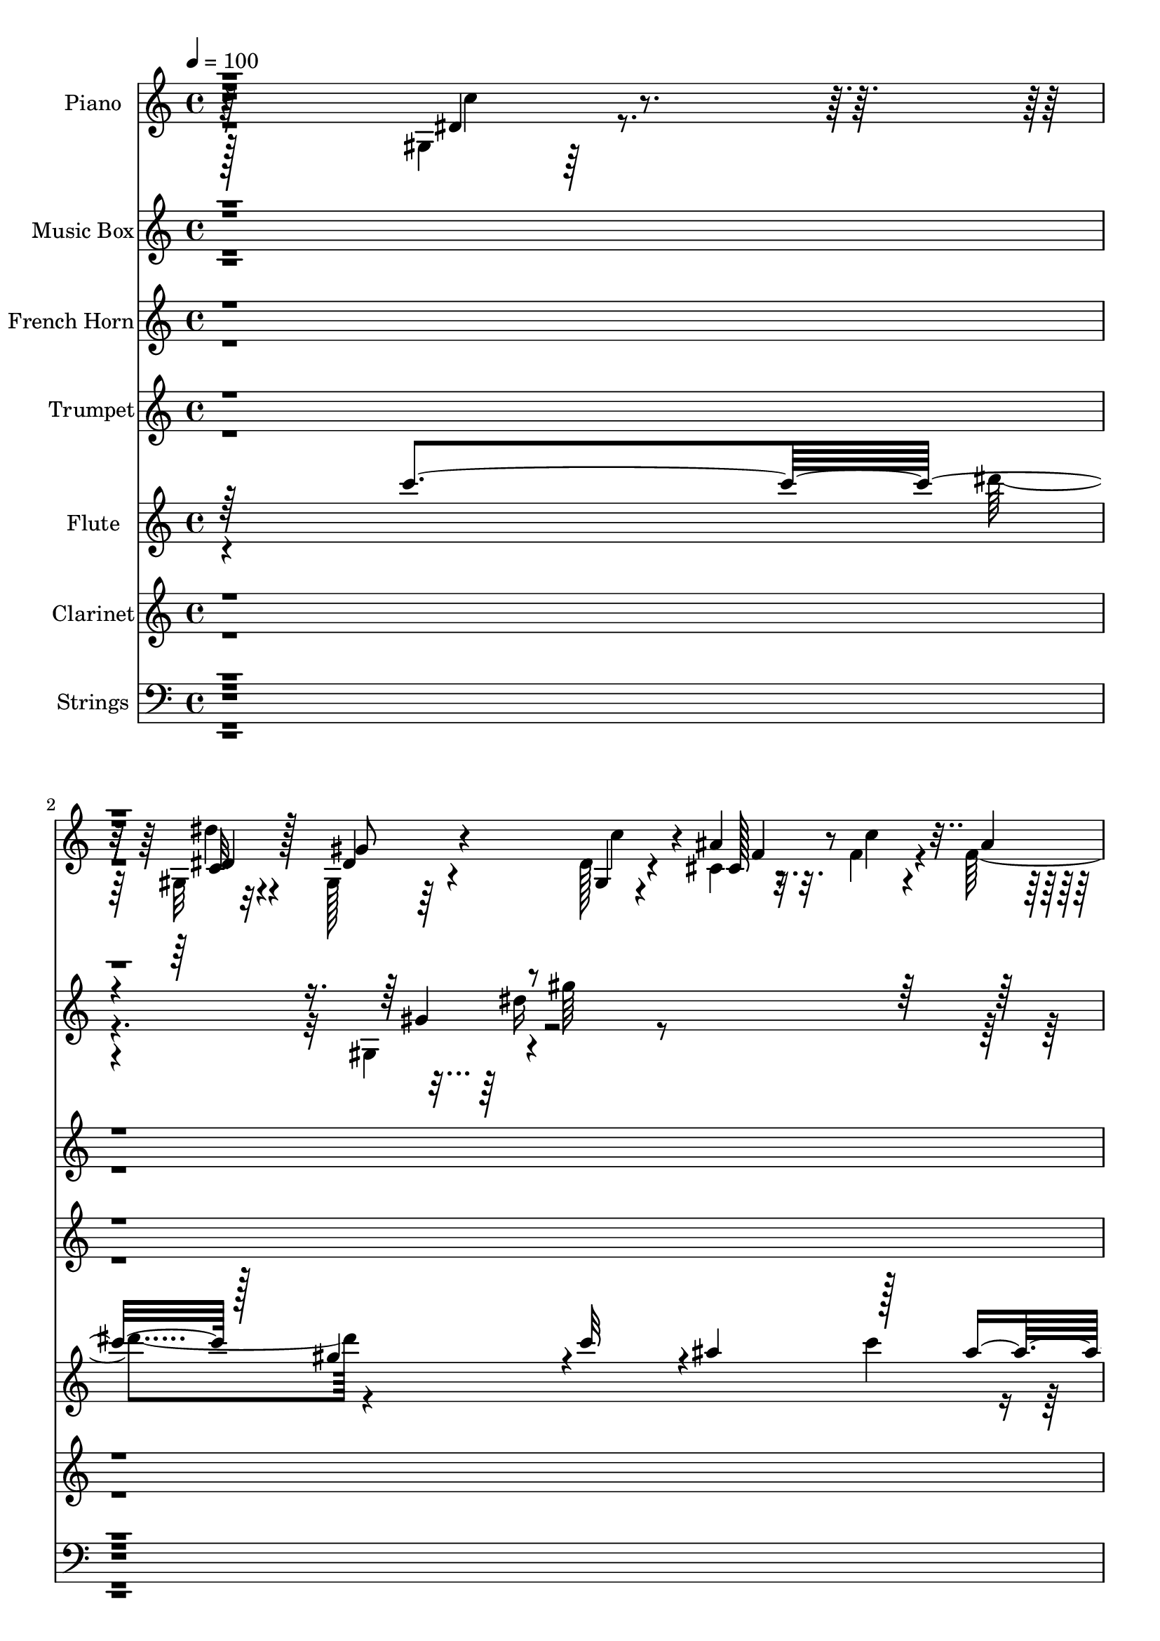 % Lily was here -- automatically converted by c:/Program Files (x86)/LilyPond/usr/bin/midi2ly.py from output/midi/dh249or.mid
\version "2.14.0"

\layout {
  \context {
    \Voice
    \remove "Note_heads_engraver"
    \consists "Completion_heads_engraver"
    \remove "Rest_engraver"
    \consists "Completion_rest_engraver"
  }
}

trackAchannelA = {


  \key c \major
    
  \time 4/4 
  

  \key c \major
  
  \tempo 4 = 100 
  
  % [MARKER] AC004 Or  
  
}

trackA = <<
  \context Voice = voiceA \trackAchannelA
>>


trackBchannelA = {
  
  \set Staff.instrumentName = "Piano"
  
}

trackBchannelB = \relative c {
  \voiceTwo
  r128*97 gis'4*16/96 r128*29 gis32 r32*7 gis128*11 r64*11 dis'128*9 
  r4*74/96 cis4*16/96 r32. f4*16/96 r4*14/96 f128*5 r128*5 gis4*16/96 
  r4*19/96 g4*14/96 r4*16/96 f32 r4*26/96 dis4*41/96 r4*59/96 gis4*31/96 
  r128*23 gis,,4*19/96 r4*82/96 gis'4*26/96 r4*73/96 cis'64*7 r4*59/96 cis,,32. 
  r4*89/96 dis'4*29/96 r4*11/96 ais4*16/96 r4*19/96 c4*10/96 r4*34/96 dis4*25/96 
  r4*55/96 cis4*17/96 r16. dis4*155/96 r4*101/96 dis4*23/96 r4*80/96 gis,4*17/96 
  r4*86/96 gis4*31/96 r4*70/96 dis'128*11 r4*68/96 cis32. r4*19/96 c'4*14/96 
  r4*17/96 f,128*5 r128*5 gis r4*19/96 g4*13/96 r32. f4*14/96 r128*7 dis4*35/96 
  r4*68/96 gis4*29/96 r4*73/96 gis,,4*17/96 r32*7 dis'''128*9 r128*25 gis,,128*5 
  r128*29 c4*26/96 r8. ais,4*11/96 r4*23/96 ais''4*13/96 r32. gis4*13/96 
  r4*23/96 ais4*44/96 r128*9 c4*14/96 r4*23/96 dis,4*109/96 r128*31 gis,4*26/96 
  r4*76/96 dis''4*28/96 r4*70/96 gis,,128*9 r4*74/96 dis'64*5 r4*70/96 cis128*5 
  r32. c'4*14/96 r4*16/96 ais4*10/96 r128*7 gis4*13/96 r4*19/96 dis4*13/96 
  r4*19/96 f64. r4*22/96 dis128*15 r4*56/96 c4*23/96 r4*77/96 gis128*9 
  r4*73/96 dis''64*5 r4*67/96 gis,,64*7 r4*58/96 cis,32. r4*86/96 dis'4*26/96 
  r4*7/96 ais4*20/96 r64. c32 r4*28/96 gis'16. r4*32/96 cis,4*13/96 
  r4*25/96 gis4*116/96 r4*79/96 ais'128*21 r4*2/96 dis,128*7 r128*5 dis128*13 
  r4*29/96 dis4*17/96 r4*16/96 dis128*13 r4*28/96 g4*32/96 r4*1/96 dis4*35/96 
  r4*68/96 ais4*19/96 r4*14/96 gis4*17/96 r4*16/96 ais'4*20/96 
  r32 dis,,4*26/96 r4*46/96 ais'4*13/96 r4*20/96 dis,32. r4*35/96 dis'4*14/96 
  r128*11 dis4*37/96 r64*11 dis4*31/96 r8. gis,4*29/96 r4*70/96 c64*13 
  r4*25/96 gis4*20/96 r4*82/96 ais,32. r128*5 ais''4*13/96 r4*17/96 gis4*16/96 
  r4*19/96 ais,,4*26/96 r4*44/96 ais4*14/96 r128*7 dis'64*21 r4*80/96 dis4*28/96 
  r8. gis,4*22/96 r4*80/96 gis4*35/96 r4*65/96 dis'64*5 r4*70/96 cis4*28/96 
  r4*7/96 c'4*16/96 r128*5 ais4*10/96 r128*7 gis4*14/96 r32. dis32 
  r32. cis128*5 r4*22/96 dis4*49/96 r64*9 c128*9 r4*74/96 dis4*28/96 
  | % 21
  r8. fis128*11 r4*67/96 cis'4*47/96 r4*53/96 cis,,4*23/96 r128*27 dis4*19/96 
  r4*16/96 g'4*14/96 r4*16/96 dis,64. r64*5 gis'4*40/96 r128*11 dis,4*16/96 
  r128*9 dis'4*127/96 r64*15 gis,4*26/96 r4*77/96 gis4*19/96 r4*80/96 gis'4*38/96 
  r4*64/96 gis,4*28/96 r8. cis128*7 r4*16/96 c'128*5 r4*17/96 f, 
  r4*16/96 gis r4*17/96 g4*14/96 r32. f32 r4*23/96 gis,32. r128*29 gis'4*35/96 
  r64*11 dis4*34/96 r4*68/96 dis'16 r64*13 gis,,4*25/96 r4*77/96 c4*34/96 
  r4*65/96 gis32 r128*7 ais'32 r4*20/96 gis128*5 r128*7 ais4*40/96 
  r64*5 c32 r4*23/96 dis,,4*124/96 r4*80/96 gis4*25/96 r128*25 gis4*20/96 
  r4*80/96 dis'4*53/96 r4*46/96 dis4*37/96 r128*21 cis4*17/96 r4*19/96 c'4*14/96 
  r128*5 f,4*14/96 r4*17/96 gis4*14/96 r4*20/96 dis4*11/96 r4*20/96 f4*11/96 
  r4*23/96 dis128*15 r4*55/96 gis128*13 r128*21 gis,,4*22/96 r4*79/96 fis''4*35/96 
  r64*11 cis'4*41/96 r32*5 cis,,4*22/96 r32*7 gis''4*19/96 r4*13/96 g128*5 
  r4*16/96 c,4*13/96 r4*26/96 <gis' c >4*40/96 r64*5 dis,4*13/96 
  r4*25/96 gis128*43 r8. dis'4*37/96 r4*32/96 dis4*11/96 r4*19/96 dis,128*7 
  r4*79/96 dis4*35/96 r4*37/96 ais'4*20/96 r128*5 g4*31/96 r4*73/96 dis'4*17/96 
  r4*16/96 gis, r4*17/96 g4*16/96 r4*17/96 dis4*19/96 r4*52/96 cis''128*5 
  r4*19/96 dis,,4*22/96 r4*79/96 dis'4*34/96 r128*23 dis4*26/96 
  r64*13 dis'4*25/96 r128*25 gis,,128*9 r128*25 gis4*19/96 r4*82/96 gis4*17/96 
  r4*17/96 ais'128*5 r4*17/96 gis r32. ais4*44/96 r16 ais,,4*14/96 
  r4*22/96 dis4*124/96 r4*79/96 gis16 r4*77/96 gis4*20/96 r128*27 gis'64*7 
  r128*19 gis,4*34/96 r64*11 cis128*5 r4*20/96 c'4*14/96 r4*17/96 ais4*11/96 
  r4*20/96 gis128*5 r4*19/96 <dis g >32 r32. cis128*5 r4*20/96 dis128*15 
  r4*56/96 gis,4*17/96 r4*85/96 dis'4*22/96 r4*79/96 fis4*40/96 
  r4*64/96 cis'4*56/96 r4*47/96 cis,,4*23/96 r4*83/96 gis''4*23/96 
  r4*13/96 g4*14/96 r4*17/96 c,4*11/96 r64*5 gis'4*43/96 r4*35/96 cis,4*17/96 
  r4*25/96 gis4*139/96 r4*80/96 dis'128*9 r128*25 gis,4*13/96 r4*85/96 gis'128*13 
  r128*21 gis,4*32/96 r4*70/96 cis32. r4*17/96 c'4*16/96 r128*5 f, 
  r4*16/96 gis4*17/96 r4*17/96 dis32 r4*20/96 <f cis >32 r128*7 dis4*40/96 
  r4*64/96 c4*31/96 r4*70/96 dis4*25/96 r128*25 dis'4*26/96 r4*76/96 gis,16. 
  r64*11 gis,4*22/96 r4*77/96 gis4*14/96 r32. ais'4*13/96 r4*19/96 gis128*5 
  r128*7 ais128*13 r4*26/96 ais,,128*5 r128*7 dis'16 r64*7 dis64*9 
  r8 cis'4*14/96 r4*19/96 gis,4*25/96 r4*76/96 gis4*28/96 r128*23 gis'4*38/96 
  r4*61/96 gis,4*28/96 r4*73/96 cis,4*17/96 r32. c'128*5 r4*16/96 f,128*5 
  r4*16/96 gis4*17/96 r4*16/96 dis32 r4*17/96 cis4*14/96 r4*22/96 dis4*40/96 
  r128*19 gis,32 r128*29 gis,,4*13/96 r128*29 c'4*29/96 r8. cis,4*14/96 
  r128*29 cis''4*29/96 r8. gis'4*16/96 r32. ais,4*17/96 r128*5 <c dis, >4*11/96 
  r128*9 c'16. r4*34/96 dis,,32 r4*28/96 dis'4*119/96 r64*13 dis4*19/96 
  r32 ais4*8/96 r128*7 ais4*11/96 r16 dis,128*7 r4*43/96 c'4*14/96 
  r4*17/96 g4*23/96 r128*15 g'4*23/96 r64. ais,4*14/96 r4*25/96 dis,,4*5/96 
  r4*55/96 dis''4*17/96 r32 dis,4*11/96 r4*22/96 ais''4*16/96 r4*19/96 dis,,128*7 
  r8 cis''4*14/96 r32. dis,,128*9 r4*74/96 dis4*40/96 r4*22/96 dis'4*17/96 
  r16 gis,,4*20/96 r4*82/96 gis'128*13 r4*65/96 gis4*31/96 r8. gis4*19/96 
  r128*27 ais,4*23/96 r4*13/96 ais''4*16/96 r4*14/96 gis4*19/96 
  r4*16/96 ais,,4*25/96 r4*44/96 c''32 r4*19/96 ais32 r4*22/96 dis,4*10/96 
  r4*26/96 f64 r4*25/96 g64. r4*23/96 gis4*7/96 r4*25/96 <ais ais' >64. 
  r16 gis,,4*14/96 r4*86/96 c'4*22/96 r4*76/96 gis128*5 r4*86/96 gis'128*5 
  r4*88/96 ais'4*20/96 r128*5 c4*13/96 r4*17/96 cis,4*19/96 r4*14/96 gis'128*5 
  r32. g4*17/96 r4*14/96 cis,4*16/96 r4*19/96 gis,32. r4*85/96 gis'32. 
  r4*79/96 gis,,4*14/96 r64*15 fis'4*29/96 r4*73/96 cis,4*14/96 
  r4*91/96 cis''4*28/96 r4*79/96 dis,4*17/96 r128*7 ais'4*14/96 
  r128*7 dis,4*10/96 r128*13 dis'4*34/96 r128*19 cis4*17/96 r4*50/96 dis64*9 
  r4*70/96 dis'4*37/96 r4*52/96 gis,,,4*14/96 r4*2/96 dis'128*7 
  r4*5/96 dis''4*10/96 
}

trackBchannelBvoiceB = \relative c {
  r4*293/96 dis'4*23/96 r4*80/96 c32 r4*83/96 dis4*46/96 r4*53/96 gis,4*17/96 
  r4*83/96 ais'4*17/96 r32. c4*14/96 r4*17/96 ais4*10/96 r4*22/96 cis,,4*10/96 
  r64*15 gis'128*5 r4*85/96 c128*7 r4*79/96 dis4*23/96 r64*13 dis'4*28/96 
  r4*70/96 gis,,128*15 r128*19 cis4*23/96 r32*7 gis'64*5 r4*10/96 
  | % 5
  g4*19/96 r128*5 gis32. r4*26/96 <c gis >128*15 r16. dis,,4*13/96 
  r128*13 gis'4*161/96 r4 gis,4*16/96 r128*29 dis''16 r4*79/96 dis,4*31/96 
  r4*70/96 gis,4*28/96 r4*73/96 ais'4*16/96 r128*7 f4*13/96 r4*19/96 ais4*8/96 
  r4*22/96 f4*14/96 r4*19/96 dis4*13/96 r32. cis32 r16 gis,4*14/96 
  r4*88/96 <gis gis' >128*5 r4*86/96 gis'4*23/96 r64*13 dis'4*31/96 
  r4*71/96 gis4*50/96 r4*52/96 c128*11 r4*65/96 gis,32 r4*26/96 d'4*7/96 
  r128*7 d4*11/96 r4*25/96 ais,16. r4*37/96 ais4*13/96 r4*22/96 dis64*17 
  r4*100/96 dis'128*9 r4*74/96 dis4*34/96 r4*65/96 dis4*28/96 r4*74/96 c'4*83/96 
  r128*5 ais4*16/96 r4*19/96 f32 r4*16/96 f128*5 r4*17/96 f4*14/96 
  r32. g4*10/96 r128*7 cis,32 r4*23/96 c4*68/96 r64*5 gis128*5 
  r4*85/96 dis'128*7 r4*79/96 fis16 r4*73/96 cis'128*15 r64*9 cis,4*23/96 
  r4*82/96 dis,4*20/96 r4*14/96 g'128*5 r4*14/96 dis,4*8/96 r64*5 c''4*41/96 
  r128*9 ais4*16/96 r4*23/96 dis,128*35 r64*15 dis,4*38/96 r128*21 dis16. 
  r4*64/96 ais''4*61/96 r4*142/96 dis,,4*41/96 r4*26/96 g4*14/96 
  r32. gis4*25/96 r4*46/96 dis'4*14/96 r4*20/96 dis4*26/96 r4*74/96 g,4*22/96 
  r128*27 gis,32. r4*85/96 c4*23/96 r4*76/96 gis'4*22/96 r128*27 c4*25/96 
  r4*77/96 gis4*20/96 r64*13 ais'4*44/96 r128*9 c4*11/96 r4*23/96 dis,,128*41 
  r4*83/96 gis4*31/96 r128*23 dis''4*25/96 r4*77/96 dis,4*38/96 
  r4*62/96 gis,4*23/96 r4*77/96 ais'4*17/96 r32. f4*16/96 r128*5 f4*13/96 
  r4*19/96 f4*11/96 r4*20/96 g4*10/96 r128*7 f32 r16 gis,,4*16/96 
  r4*86/96 gis''16. r64*11 gis,,4*20/96 r4*80/96 dis'''4*28/96 
  r8. gis,,64*7 r4*58/96 cis4*28/96 r4*77/96 <dis c gis' >4*20/96 
  r4*13/96 ais4*17/96 r4*13/96 c32 r128*9 c'64*7 r4*32/96 cis,4*16/96 
  r4*26/96 gis32*11 r4*85/96 dis'4*29/96 r128*25 dis'4*25/96 r4*74/96 dis,4*29/96 
  r4*73/96 dis128*13 r4*61/96 cis,4*19/96 r128*7 f'4*11/96 r4*19/96 ais4*8/96 
  r4*26/96 f4*16/96 r128*5 dis4*11/96 r128*7 cis4*14/96 r4*20/96 dis4*44/96 
  r4*62/96 gis,4*16/96 r4*85/96 gis4*32/96 r128*23 dis'4*26/96 
  r4*76/96 gis16. r4*67/96 gis,4*19/96 r4*80/96 ais,4*11/96 r4*56/96 d'64. 
  r4*26/96 ais,4*19/96 r4*49/96 ais4*14/96 r4*22/96 dis'128*41 
  r128*27 dis128*9 r8. dis'4*23/96 r64*13 gis,4*55/96 r4*44/96 gis,4*31/96 
  r128*23 ais'4*17/96 r128*7 f32 r128*5 ais4*10/96 r128*7 f4*14/96 
  r4*22/96 g64 r4*22/96 cis,32 r16 gis128*5 r32*7 gis4*17/96 r32*7 gis64*5 
  r8. dis''64*5 r4*71/96 gis,,4*40/96 r4*61/96 cis4*28/96 r64*13 dis,4*16/96 
  r4*17/96 ais'4*16/96 r4*14/96 dis,64. r64*5 dis'4*23/96 r4*46/96 cis4*14/96 
  r4*25/96 dis4*115/96 r4*86/96 ais'4*62/96 r4*37/96 dis,4*31/96 
  r4*70/96 g,64*7 r4*31/96 g'64*5 r4*2/96 dis4*34/96 r4*71/96 ais4*16/96 
  r4*17/96 c'4*14/96 r4*19/96 ais4*20/96 r4*13/96 gis,4*25/96 r128*15 dis'4*16/96 
  r4*19/96 gis,4*29/96 r8. ais'4*53/96 r4*50/96 gis,4*26/96 r4*77/96 gis4*31/96 
  r128*23 gis'4*40/96 r128*21 c,128*9 r4*74/96 ais,4*16/96 r4*53/96 d'64. 
  r4*23/96 ais,16 r4*44/96 <c'' gis, >4*14/96 r128*7 ais32*11 r4*71/96 dis,4*25/96 
  r4*77/96 dis'128*7 r128*27 c,4*25/96 r4*73/96 dis4*38/96 r4*62/96 cis,128*5 
  r128*7 f'32 r4*17/96 f128*5 r32. cis,4*16/96 r4*47/96 f'32 r4*23/96 gis,4*16/96 
  r4*86/96 c16 r4*77/96 gis,32. r4*83/96 dis'''4*32/96 r8. f,4*65/96 
  r4*37/96 cis64*5 r4*77/96 dis,4*13/96 r4*23/96 ais'128*5 r4*16/96 dis,4*7/96 
  r128*11 c''128*15 r4*34/96 dis,,4*14/96 r4*28/96 dis'4*133/96 
  r4*86/96 c'64*5 r4*71/96 dis4*25/96 r4*74/96 c,16 r64*13 dis16. 
  r64*11 <cis, ais'' >4*17/96 r128*7 f'4*11/96 r32. ais4*8/96 r4*23/96 f4*17/96 
  r4*16/96 g32 r64*9 <gis, gis, >4*17/96 r4*85/96 gis'128*13 r128*21 gis,4*26/96 
  r4*74/96 dis'64*5 r8. gis,4*20/96 r128*27 c4*23/96 r4*77/96 ais,4*13/96 
  r4*23/96 d'4*5/96 r4*26/96 d4*8/96 r4*25/96 f,4*23/96 r64*7 c''4*14/96 
  r128*7 dis,,4*107/96 r4*61/96 dis'4*16/96 r32. dis4*31/96 r4*70/96 dis4*23/96 
  r4*74/96 c4*22/96 r64*13 c128*5 r4*85/96 ais'4*16/96 r4*23/96 f64. 
  r32. ais4*10/96 r128*7 cis,4*14/96 r4*19/96 g'4*11/96 r32. gis,4*7/96 
  r64*5 c4*50/96 r4*46/96 c4*19/96 r4*79/96 gis,128*5 r4*86/96 c,128*7 
  r4*79/96 cis'''4*47/96 r64*9 ais4*37/96 r4*65/96 dis,,4*11/96 
  r4*23/96 g'4*14/96 r4*19/96 gis4*14/96 r4*22/96 gis4*37/96 r128*11 cis,128*5 
  r4*25/96 gis16*5 r64*13 dis,4*8/96 r4*88/96 dis''4*19/96 r128*25 dis,4*32/96 
  r4*67/96 dis4*23/96 r4*77/96 cis''4*13/96 r4*17/96 dis,4*11/96 
  r4*22/96 g,4*16/96 r4*19/96 gis4*28/96 r4*40/96 ais32 r128*7 dis4*31/96 
  r128*23 dis4*20/96 r4*83/96 dis4*19/96 r4*83/96 <dis dis' >4*23/96 
  r128*27 gis4*71/96 r4*32/96 c4*38/96 r128*21 gis,4*37/96 r4*1/96 d'4*8/96 
  r128*7 d4*11/96 r4*22/96 f,4*26/96 r4*43/96 d'4*8/96 r4*23/96 dis4*10/96 
  r4*25/96 dis'4*8/96 r4*26/96 f4*8/96 r4*23/96 g4*10/96 r4*23/96 gis64 
  r4*59/96 gis,,4*14/96 r4*85/96 dis''128*9 r8. c,4*19/96 r4*83/96 dis4*19/96 
  r4*83/96 cis,4*13/96 r128*7 cis''4*14/96 r4*20/96 ais'4*5/96 
  r16 cis,32. r4*17/96 cis32 r32. f4*16/96 r4*19/96 gis,,,32. r4*85/96 c'4*11/96 
  r4*85/96 gis4*17/96 r128*29 dis''4*31/96 r4*71/96 cis,,4*25/96 
  r4*80/96 ais''4*37/96 r4*71/96 gis128*7 r4*16/96 g4*17/96 r32. c,4*13/96 
  r16. c'4*46/96 r128*15 ais4*20/96 r4*47/96 gis4*67/96 r4*172/96 gis128*9 
}

trackBchannelBvoiceC = \relative c {
  r64*49 c''4*23/96 r4*79/96 dis4*19/96 r4*76/96 gis,8 r4*52/96 c4*77/96 
  r4*23/96 cis,128*5 r4*82/96 f'4*17/96 r32*7 c4*38/96 r128*21 gis4*13/96 
  r4*85/96 gis16 r4*77/96 fis'4*40/96 r4*59/96 cis,128*15 r128*19 ais''64*7 
  r4*65/96 dis,,128*5 r32*5 dis64 r128*13 dis4*16/96 r128*21 ais''4*23/96 
  r4*29/96 gis,4*158/96 r128*33 c'16 r4*79/96 dis,64*5 r8. gis16. 
  r4*65/96 c4*79/96 r4*22/96 cis,4*17/96 r32*7 gis'4*8/96 r64*15 gis128*5 
  r128*29 c4*22/96 r4*80/96 dis16 r4*77/96 gis,4*20/96 r4*82/96 c16. 
  r4*67/96 gis32. r128*27 c'32 r4*88/96 d,4*41/96 r4*32/96 d4*5/96 
  r4*29/96 ais'4*119/96 r4*83/96 c4*40/96 r4*62/96 c,128*9 r4*71/96 gis'4*32/96 
  r4*71/96 gis,4*22/96 r4*76/96 cis,4*13/96 r4*86/96 <cis gis' >4*8/96 
  r4*86/96 gis32 r4*85/96 gis''128*11 r4*68/96 gis,,4*16/96 r4*83/96 gis'4*32/96 
  r64*11 cis,64*7 r128*19 ais''4*41/96 r128*21 gis4*25/96 r4*40/96 gis4*13/96 
  r16 dis4*17/96 r4*52/96 
  | % 14
  dis,4*10/96 r128*9 gis'128*41 r4*73/96 g4*59/96 r4*41/96 c4*46/96 
  r4*55/96 dis,,128*11 r4*170/96 dis'4*16/96 r4*17/96 c'32. r8 dis,4*26/96 
  r4*44/96 cis'128*5 r4*19/96 c4*50/96 r4*50/96 dis,,4*23/96 r4*80/96 gis128*9 
  r4*76/96 dis'4*25/96 r4*74/96 gis4*59/96 r128*15 c4*35/96 r4*67/96 c4*13/96 
  r4*85/96 f,,4*26/96 r4*44/96 gis32 r4*22/96 ais'4*136/96 r4*70/96 c4*35/96 
  r4*65/96 dis,4*26/96 r4*76/96 gis4*44/96 r4*56/96 c4*89/96 r4*13/96 f,128*5 
  r4*85/96 cis,64. r4*85/96 gis'4*17/96 r4*86/96 gis4*25/96 r4*76/96 gis4*29/96 
  r4*71/96 gis4*38/96 r4*62/96 f'128*15 r4*56/96 ais4*41/96 r4*127/96 gis128*5 
  r16 dis4*22/96 r128*17 ais'128*7 r4*22/96 gis4*133/96 r4*85/96 c64*5 
  r8. dis,4*28/96 r8. c16 r64*13 c4*25/96 r128*25 ais'4*17/96 r128*29 cis,,4*14/96 
  r4*83/96 gis4*16/96 r4*89/96 dis''4*25/96 r4*77/96 gis,,128*9 
  r4*74/96 gis'128*9 r128*25 c4*46/96 r4*56/96 c'4*40/96 r32*5 c4*14/96 
  r128*29 d,16. r128*11 gis,4*13/96 r4*22/96 ais'4*136/96 r128*23 c4*34/96 
  r4*64/96 dis,128*9 r128*25 gis,128*15 r64*9 c'128*27 r4*19/96 cis,4*14/96 
  r4*85/96 cis4*13/96 r4*83/96 c'8 r128*17 c4*28/96 r4*74/96 dis4*23/96 
  r64*13 gis,128*11 r4*68/96 f'32*5 r4*41/96 ais16. r4*70/96 dis,4*20/96 
  r128*15 gis4*14/96 r4*25/96 dis,128*5 r64*9 ais''4*19/96 r32. gis32*11 
  r4*70/96 dis,4*31/96 r4*68/96 gis16 r64*13 dis'128*15 r4*59/96 dis,4*31/96 
  r4*73/96 cis''4*17/96 r4*17/96 dis,4*10/96 r16 dis4*13/96 r4*19/96 dis4*31/96 
  r4*40/96 ais4*13/96 r4*20/96 c'4*49/96 r4*53/96 g,4*23/96 r4*80/96 gis,4*16/96 
  r128*29 dis''128*9 r4*73/96 c128*11 r4*70/96 c'4*37/96 r4*64/96 c4*16/96 
  r4*85/96 f,,4*26/96 r4*43/96 d'64. r4*25/96 dis64*19 r4*88/96 c'4*41/96 
  r4*61/96 dis,16 r64*13 dis4*28/96 r4*71/96 c'4*86/96 r4*13/96 ais4*16/96 
  r4*83/96 f4*13/96 r4*86/96 gis,,4*14/96 r4*86/96 gis''4*32/96 
  r128*23 gis,128*9 r128*25 gis4*35/96 r128*23 cis,4*44/96 r4*58/96 f'4*35/96 
  r4*71/96 <c dis >32. r4*49/96 gis'4*16/96 r4*25/96 dis4*28/96 
  r4*50/96 ais'4*25/96 r4*17/96 gis4*136/96 r32*7 gis,4*16/96 r32*7 dis'4*31/96 
  r128*23 gis,,4*19/96 r4*82/96 c'' r16 f,32 r4*86/96 cis,4*13/96 
  r4*83/96 c'4*47/96 r4*55/96 gis32. r4*83/96 c'4*40/96 r4*61/96 c,,4*25/96 
  r4*76/96 c'4*28/96 r4*74/96 f,128*7 r64*13 c''4*14/96 r4*86/96 d,16. 
  r4*29/96 gis,128*5 r4*22/96 ais'4*55/96 r4*46/96 dis64*7 r4*58/96 c4*40/96 
  r4*61/96 c,4*14/96 r4*83/96 dis4*25/96 r4*74/96 dis4*31/96 r4*71/96 cis,,64 
  r64*15 f''128*5 r4*46/96 f32 r4*25/96 gis,,128*41 r4*73/96 c'16 
  r128*25 dis128*13 r4*62/96 cis,16 r4*77/96 cis4*22/96 r4*79/96 dis'4*14/96 
  r4*92/96 dis4*19/96 r4*50/96 ais'4*17/96 r4*22/96 c,4*110/96 
  r128*29 ais'128*7 r128*25 gis,4*20/96 r4*74/96 ais'64*7 r128*19 dis,16 
  r4*77/96 ais128*7 r4*8/96 c'128*5 r4*20/96 dis,64. r16 dis64*5 
  r4*38/96 dis4*13/96 r4*20/96 gis,4*34/96 r64*11 g64*5 r4*73/96 gis4*31/96 
  r8. c,128*9 r4*77/96 c'8. r4*31/96 c4*26/96 r4*76/96 c'4*16/96 
  r4*83/96 ais4*43/96 r4*58/96 dis,,4*16/96 r4*85/96 g4*10/96 r4*86/96 c'4*11/96 
  r4*88/96 dis'4*22/96 r4*77/96 gis,4*38/96 r128*21 c,4*29/96 r4*73/96 cis128*5 
  r4*86/96 cis,64. r128*29 dis'4*25/96 r64*13 gis,,4*13/96 r4*85/96 c4*19/96 
  r4*83/96 dis16. r64*11 cis4*40/96 r64*11 f128*11 r128*25 c128*5 
  r4*58/96 dis32. r4*29/96 gis4*49/96 r4*43/96 dis,4*14/96 r4*52/96 gis4*142/96 
  r4*106/96 c4*11/96 gis''4*14/96 
}

trackBchannelBvoiceD = \relative c {
  r32*33 dis'4*23/96 r128*91 f4*16/96 r4*82/96 gis,4*7/96 r4*94/96 gis,4*10/96 
  r4*89/96 gis4*14/96 r4*85/96 c''16. r4*65/96 c,,4*14/96 r32*7 f'4*46/96 
  r128*19 f64*5 r4*77/96 c32. r4*182/96 g'128*5 r4*37/96 c,4*157/96 
  r4*203/96 c4*14/96 r4*88/96 c128*9 r4*175/96 f128*5 r32*7 cis,4*10/96 
  r4*88/96 c'4*38/96 r4*167/96 c'4*40/96 r4*62/96 c,,128*5 r128*29 f64. 
  r128*31 f4*14/96 r4*85/96 d'4*10/96 r4*92/96 f,4*28/96 r64*7 gis64. 
  r128*9 g4*112/96 r4*289/96 c4*23/96 r4*178/96 f4*14/96 r4*179/96 
  | % 12
  gis,32 r4*85/96 gis,32 r4*89/96 c''4*34/96 r4*65/96 c,,4*19/96 
  r4*79/96 f'64*7 r128*19 f64*5 r4*74/96 c128*7 r4*83/96 dis,4*11/96 
  r128*19 g'4*14/96 r4*22/96 c,4*116/96 r4*80/96 g4*43/96 r128*19 gis4*38/96 
  r128*21 g4*32/96 r4*170/96 cis'4*17/96 r4*82/96 c4*50/96 r128*7 dis,,4*8/96 
  r4*26/96 gis4*19/96 r4*80/96 ais'8 r4*56/96 c4*46/96 r4*56/96 dis4*26/96 
  r4*76/96 f,,128*7 r128*27 f32. r32*7 d'32 r4*85/96 d4*40/96 r4*32/96 d4*7/96 
  r128*9 g,4*133/96 r4*173/96 c128*7 r32*15 c32. r4*83/96 cis,4*32/96 
  r128*23 gis'4*8/96 r4*85/96 c4*58/96 r4*46/96 gis,32. r4*83/96 c''4*40/96 
  r4*61/96 c,,4*19/96 r4*80/96 cis4*41/96 r32*5 f'4*31/96 r128*59 dis,128*5 
  r4*58/96 g'4*16/96 r128*9 c,4*133/96 r4*187/96 c32. r128*27 gis4*29/96 
  r8. c'64*13 r4*23/96 f,128*5 r4*89/96 gis,64. r4*89/96 c4*46/96 
  r4*58/96 c4*20/96 r128*27 c'8 r64*9 c,,128*7 r4*82/96 f128*7 
  r4*80/96 gis'4*32/96 r4*68/96 d32 r4*89/96 f,128*7 r4*49/96 d'4*7/96 
  r128*9 g,4*137/96 r4*167/96 c4*20/96 r4*83/96 c4*41/96 r32*13 f4*14/96 
  r4*85/96 gis,4*11/96 r4*85/96 gis,128*5 r32*7 gis4*17/96 r4*85/96 c''4*37/96 
  r4*64/96 c,,4*19/96 r4*82/96 cis4*37/96 r4*64/96 f'4*32/96 r4*74/96 c32. 
  r4*155/96 g'4*16/96 r128*7 c,128*43 r8. g16. r128*21 c'4*29/96 
  r4*73/96 ais64*9 r4*155/96 dis,,4*14/96 r4*86/96 c''128*13 r4*32/96 dis,,64 
  r128*9 dis'4*53/96 r8 dis,4*31/96 r8. gis'128*9 r4*77/96 c,,128*9 
  r4*73/96 f'4*35/96 r4*169/96 d4*14/96 r4*86/96 d4*37/96 r4*67/96 g,4*131/96 
  r4*173/96 c4*17/96 r4*85/96 gis4*19/96 r4*179/96 f'4*14/96 r128*29 gis,4*8/96 
  r4*88/96 c128*15 r4*56/96 gis,4*14/96 r4*86/96 c''128*15 r4*58/96 c,,4*20/96 
  r4*83/96 gis'4*47/96 r4*55/96 ais'4*46/96 r128*57 dis,,4*20/96 
  r128*19 g'4*19/96 r4*22/96 c,4*136/96 r4*83/96 gis'4*28/96 r4*74/96 gis4*25/96 
  r4*73/96 dis4*26/96 r4*77/96 c4*22/96 r128*61 gis4*7/96 r128*63 gis,4*16/96 
  r4*85/96 gis32. r4*82/96 gis'64*5 r4*74/96 f4*17/96 r4*82/96 c''64*5 
  r4*70/96 d,32 r4*88/96 ais,4*19/96 r4*46/96 d'4*10/96 r4*26/96 g,4*118/96 
  r4*184/96 dis''4*22/96 r4*77/96 gis,,,4*17/96 r128*27 c''4*38/96 
  r128*21 f,128*5 r128*27 cis,32. r4*176/96 gis''64*5 r4*71/96 c64*5 
  r128*23 dis64*5 r4*70/96 cis,4*43/96 r4*59/96 f4*25/96 r4*76/96 c4*11/96 
  r4*97/96 dis,4*13/96 r4*55/96 g'4*13/96 r16 gis4*112/96 r4*86/96 dis,32 
  r32*7 c''4*25/96 r128*23 dis,4*43/96 r4*157/96 dis,4*17/96 r4*13/96 gis128*5 
  r4*52/96 c'16 r4*44/96 dis,,64 r4*26/96 c''4*56/96 r4*44/96 ais8 
  r4*55/96 c128*13 r4*170/96 f,,4*34/96 r4*170/96 d'4*14/96 r4*85/96 d128*13 
  r4*64/96 g,4*17/96 r128*27 dis4*17/96 r4*79/96 c'''4*16/96 r4*85/96 gis,,4*19/96 
  r4*79/96 c'4*44/96 r128*19 c,4*25/96 r4*77/96 cis4*13/96 r4*88/96 gis4*13/96 
  r4*83/96 c'4*22/96 r4*80/96 gis'4*17/96 r128*27 c,128*9 r4*76/96 c,4*14/96 
  r4*88/96 cis'64*7 r4*64/96 f,,16 r4*83/96 dis'4*17/96 r128*19 gis32. 
  r64*5 dis,4*28/96 r4*62/96 g'4*19/96 r8 c,128*43 r4*118/96 c'4*13/96 
}

trackBchannelBvoiceE = \relative c {
  \voiceFour
  r128*3069 gis128*5 r4*395/96 f''4*8/96 r4*2113/96 g4*56/96 r4*43/96 gis4*40/96 
  r4*679/96 c4*38/96 r4*67/96 gis4*8/96 r128*31 f,4*23/96 r4*1286/96 dis'4*13/96 
  r4*949/96 c4*17/96 r4*689/96 dis4*4/96 r4*1198/96 gis4*34/96 
  r128*119 dis4*17/96 r4*83/96 gis16. r128*21 fis16. r4*64/96 gis128*17 
  r4*563/96 g4*19/96 r4*1880/96 c'128*9 r64*13 f,4*7/96 r128*31 f,,4*14/96 
  r128*61 c''128*5 r4*83/96 dis,4*11/96 r4*91/96 gis,4*19/96 r4*85/96 f'4*41/96 
}

trackBchannelBvoiceF = \relative c {
  \voiceThree
  r128*5811 dis'64 r128*31 gis128*11 r4*67/96 f8 r4*2965/96 gis4*32/96 
  r128*23 fis4*34/96 
}

trackBchannelBvoiceG = \relative c {
  \voiceOne
  r4*20747/96 gis''4*34/96 
}

trackB = <<
  \context Voice = voiceA \trackBchannelA
  \context Voice = voiceB \trackBchannelB
  \context Voice = voiceC \trackBchannelBvoiceB
  \context Voice = voiceD \trackBchannelBvoiceC
  \context Voice = voiceE \trackBchannelBvoiceD
  \context Voice = voiceF \trackBchannelBvoiceE
  \context Voice = voiceG \trackBchannelBvoiceF
  \context Voice = voiceH \trackBchannelBvoiceG
>>


trackCchannelA = {
  
  \set Staff.instrumentName = "Music Box"
  
}

trackCchannelB = \relative c {
  \voiceTwo
  r32*41 gis'4*68/96 r4*28/96 gis''64*7 r4*253/96 gis,,32*5 r64 dis''4*20/96 
  r4*13/96 gis4*40/96 r4*266/96 cis,,4*154/96 r4*307/96 gis4*193/96 
  r32*397 dis'4*31/96 r4*10/96 dis'4*37/96 r128*9 cis4*19/96 r128*5 c4*68/96 
  r4*736/96 c'4*49/96 r4*53/96 dis4*43/96 r4*58/96 cis64*7 r4*58/96 ais64*69 
}

trackCchannelBvoiceB = \relative c {
  \voiceThree
  r4*521/96 gis''4*40/96 r4*353/96 gis4*43/96 r4*361/96 gis4*97/96 
  r4*383/96 gis4. r4*6115/96 gis'128*5 r128*7 g32. r4*14/96 gis4*16/96 
  r4*22/96 c128*11 r4*82/96 gis4*34/96 
}

trackCchannelBvoiceC = \relative c {
  \voiceFour
  r4*551/96 dis''16 r4*779/96 cis4*28/96 r64 gis'8 r16*17 dis64*17 
}

trackCchannelBvoiceD = \relative c {
  \voiceOne
  r4*1900/96 gis'''64*7 
}

trackC = <<
  \context Voice = voiceA \trackCchannelA
  \context Voice = voiceB \trackCchannelB
  \context Voice = voiceC \trackCchannelBvoiceB
  \context Voice = voiceD \trackCchannelBvoiceC
  \context Voice = voiceE \trackCchannelBvoiceD
>>


trackDchannelA = {
  
  \set Staff.instrumentName = "French Horn"
  
}

trackDchannelB = \relative c {
  \voiceOne
  r4*11738/96 g''4*98/96 r4*2/96 gis128*33 r64*11 ais4*43/96 r64*15 ais4*46/96 
  r4*28/96 g4*44/96 r4*58/96 ais4*47/96 r4*86/96 g128*27 r16 gis4*512/96 
  r4*1/96 f4*70/96 r4*1/96 gis4*38/96 r128*1687 g128*9 r64. dis128*7 
  r4*11/96 g4*19/96 r4*17/96 gis128*7 r4*11/96 dis4*23/96 r4*11/96 gis4*22/96 
  r64. g4*25/96 r4*7/96 dis16 r4*7/96 g128*7 r4*11/96 ais8. r4*31/96 ais4*26/96 
  r4*8/96 gis128*7 r64. g4*22/96 r32 gis4*55/96 r4*10/96 ais4*17/96 
  r4*16/96 gis128*29 r4*10/96 g4*88/96 r4*17/96 gis128*187 r4*17/96 gis64*5 
  r4*8/96 g4*158/96 
}

trackDchannelBvoiceB = \relative c {
  \voiceTwo
  r4*11935/96 g''4*68/96 r128*13 g4*59/96 r4*74/96 gis16. r4*35/96 gis128*21 
  r4*41/96 gis4 r128*241 g128*45 
}

trackD = <<
  \context Voice = voiceA \trackDchannelA
  \context Voice = voiceB \trackDchannelB
  \context Voice = voiceC \trackDchannelBvoiceB
>>


trackEchannelA = {
  
  \set Staff.instrumentName = "Trumpet"
  
}

trackEchannelB = \relative c {
  \voiceOne
  r4*15019/96 c''128*31 r128*5 dis4*82/96 r128*7 gis,4*86/96 r4*17/96 c4*80/96 
  r128*7 ais32. r4*14/96 c32. r4*13/96 ais4*17/96 r4*14/96 gis32. 
  r4*16/96 g128*7 r4*13/96 f4*22/96 r4*13/96 dis4*91/96 r4*11/96 gis4*77/96 
  r16 c64*15 r32 dis128*29 r32 gis,4*86/96 r4*16/96 c4*73/96 r4*26/96 c4*29/96 
  r4*4/96 ais128*7 r32 gis128*7 r4*14/96 ais4*56/96 r4*13/96 c4*20/96 
  r4*14/96 ais128*57 r128*11 c4*86/96 r128*5 dis4*76/96 r16 gis,4*80/96 
  r4*16/96 c64*13 r4*19/96 ais4*16/96 r4*14/96 c4*17/96 r4*14/96 ais32. 
  r128*5 gis32. r4*16/96 g32. r4*11/96 f4*20/96 r4*17/96 dis32*7 
  r4*13/96 gis4*76/96 r4*22/96 c4*86/96 r4*17/96 dis4*88/96 r4*14/96 cis4*82/96 
  r4*17/96 ais4*59/96 r4*13/96 c16 r32 gis4*43/96 r4*26/96 gis4*20/96 
  r4*14/96 c128*17 r4*13/96 ais4*20/96 r4*14/96 gis128*49 
}

trackEchannelBvoiceB = \relative c {
  \voiceTwo
  r4*17821/96 ais''4*20/96 r4*37/96 g4*25/96 
}

trackE = <<
  \context Voice = voiceA \trackEchannelA
  \context Voice = voiceB \trackEchannelB
  \context Voice = voiceC \trackEchannelBvoiceB
>>


trackFchannelA = {
  
  \set Staff.instrumentName = "Flute"
  
}

trackFchannelB = \relative c {
  \voiceOne
  r64*47 c'''4*121/96 r128*29 gis4*98/96 r4*1/96 c32*7 r4*14/96 ais4*40/96 
  r128*9 ais4*40/96 r4*28/96 g4*29/96 f128*11 r128*33 gis8 r4*58/96 c64*17 
  r4 cis4*97/96 ais4*65/96 r128*7 gis4*5/96 r4*8/96 ais32 r4*41/96 
  | % 5
  g r4*35/96 c4*89/96 ais8 gis4*199/96 r4*9655/96 gis,4*43/96 
  r4*29/96 dis'4*35/96 r128*11 ais'128*31 r4*4/96 c4*100/96 r128*23 g64*5 
  dis4*62/96 r4*44/96 cis'4*26/96 r4*8/96 c4*31/96 r4*2/96 ais4*25/96 
  r4*8/96 c64*11 r128 cis4*26/96 r4*10/96 c4*70/96 cis128*11 r4*2/96 ais128*17 
  r4*43/96 c128*11 r4*1/96 cis4*14/96 r4*17/96 dis32 r4*26/96 dis4*37/96 
  r128*23 gis,4*28/96 r4*4/96 ais4*22/96 r4*11/96 c4*13/96 r4*26/96 c4*67/96 
  r4*37/96 c4*38/96 r4*25/96 gis4*37/96 r4*29/96 c64*5 r4*34/96 ais4*64/96 
  r64 c64*5 r4*5/96 ais64*5 r4*5/96 dis4*38/96 r128*9 c4*145/96 
  r64*11 dis,128*9 r4*5/96 c4*17/96 r4*13/96 dis4*16/96 r4*20/96 gis128*7 
  r4*79/96 f16 r4*4/96 cis4*25/96 r4*10/96 f4*17/96 r128*5 gis4*20/96 
  r4*82/96 dis4*29/96 r64 c16 r64 dis4*20/96 r128*5 gis r64*15 dis4*22/96 
  r4*7/96 c4*23/96 r4*8/96 dis128*5 r4*19/96 gis128*5 r4*19/96 dis32 
  r4*23/96 gis4*17/96 r32 f4*26/96 r64 cis128*7 r4*14/96 f4*17/96 
  r4*22/96 gis128*5 r4*19/96 f4*13/96 r128*7 gis4*22/96 r4*11/96 dis4*17/96 
  r128*5 gis4*17/96 r32. c4*16/96 r4*29/96 dis4*74/96 r4*7/96 cis4*38/96 
  r4*4/96 c4*122/96 
}

trackFchannelBvoiceB = \relative c {
  \voiceTwo
  r4*383/96 dis'''4*109/96 r4*233/96 c4*35/96 r4*28/96 gis4*35/96 
  r32*5 dis4*103/96 r4*203/96 dis'4*97/96 r128*69 gis,4*43/96 
  | % 5
  r16. gis4*38/96 r8*209 c,4*46/96 r4*19/96 gis'4*31/96 r4*196/96 ais4*74/96 
  r4*988/96 ais128*11 r4*32/96 ais4*29/96 r4*34/96 gis4*41/96 r4*167/96 cis128*7 
  r32. dis,4*32/96 r4*2/96 c4*26/96 r128 dis128*5 r4*20/96 gis128*7 
}

trackF = <<
  \context Voice = voiceA \trackFchannelA
  \context Voice = voiceB \trackFchannelB
  \context Voice = voiceC \trackFchannelBvoiceB
>>


trackGchannelA = {
  
  \set Staff.instrumentName = "Clarinet"
  
}

trackGchannelB = \relative c {
  \voiceOne
  r4*1084/96 dis'4*109/96 r128*31 f4*95/96 r128*35 c128*13 ais4*38/96 
  r128*15 dis4*92/96 r4*47/96 c4*185/96 r4*6559/96 c'4*101/96 r4*103/96 gis4*107/96 
  r4 ais128*15 r128*7 ais128*15 r4*26/96 g4*28/96 f4*32/96 r128 dis4*103/96 
  r128*33 c'4*101/96 dis32*9 r4*100/96 c32*7 r4*16/96 c8 r4*23/96 gis4*50/96 
  r4*52/96 c4*40/96 r4*199/96 c4 dis r128 gis,128*35 r4*91/96 ais4*37/96 
  r4*32/96 ais128*15 r4*22/96 g4*29/96 r4*2/96 f128*11 r4*1/96 dis4*104/96 
  r128*31 c'4*97/96 r128 dis4*94/96 r128 cis4*98/96 r4*7/96 ais4*76/96 
  r128*9 gis4*40/96 r128*9 gis4*40/96 r64*11 ais4*43/96 gis64*23 
  r4*1699/96 c4*98/96 dis r128 gis,4*104/96 c4*85/96 r32 ais4*44/96 
  r4*22/96 ais4*44/96 r16 g4*29/96 r4*1/96 f4*34/96 dis4*106/96 
  r4*98/96 c'128*33 r4 cis4*103/96 r128 ais4*83/96 r128*7 gis4*38/96 
  r4*29/96 gis4*46/96 r128*23 ais4*47/96 
}

trackGchannelBvoiceB = \relative c {
  \voiceTwo
  r32*99 fis'4*95/96 r4 cis4*89/96 r4*92/96 c4*50/96 r4*85/96 cis64*9 
  r4*6842/96 dis'4*104/96 r4*100/96 c4*94/96 r4*46/96 c4*37/96 
  r4*29/96 gis64*7 r4*152/96 gis64*15 r4*221/96 gis32*9 r32*11 ais16. 
  r16. ais4*62/96 r16. ais4*146/96 r128*117 c4*80/96 r4*55/96 c4*40/96 
  r128*9 gis4*41/96 r128*53 gis4*82/96 r128*151 g4*34/96 r16. c128*25 
  r4*2308/96 c4*38/96 r4*28/96 gis64*7 r4*155/96 gis4*91/96 r32*9 dis'4*98/96 
  r4*244/96 g,128*13 r4*35/96 c4*80/96 r4*41/96 gis128*53 
}

trackG = <<
  \context Voice = voiceA \trackGchannelA
  \context Voice = voiceB \trackGchannelB
  \context Voice = voiceC \trackGchannelBvoiceB
>>


trackHchannelA = {
  
  \set Staff.instrumentName = "Strings"
  
}

trackHchannelB = {
  
  \set Staff.instrumentName = "Strings"
  
}

trackHchannelC = {
  
  \set Staff.instrumentName = "Strings"
  
}

trackHchannelD = \relative c {
  r4*1075/96 gis128*35 r4*103/96 cis4*214/96 r4*257/96 gis4*196/96 
  r64*11 gis'4*277/96 r4*7/96 gis,64*19 r2 gis4*143/96 r4*62/96 gis32*9 
  r4*91/96 f'4*211/96 r4*196/96 dis4*154/96 r4*52/96 gis4*404/96 
  r4*196/96 gis,128*51 r4*37/96 gis4*103/96 r128*33 cis128*67 r4*203/96 gis128*45 
  r4*77/96 dis'128*253 r4*40/96 gis,128*37 r4 f'4*208/96 r64*33 dis32*13 
  r4*46/96 gis128*137 r64*31 gis,128*53 r4*43/96 gis4*107/96 r4*100/96 cis4*203/96 
  r64*37 gis4*128/96 r4*74/96 gis4*193/96 r4*20/96 gis4*206/96 
  r64*33 gis4*152/96 r4*52/96 gis4*107/96 r4*104/96 f'4*196/96 
  ais,32*17 r4*208/96 gis128*65 r4*103/96 gis4*113/96 r4*182/96 gis4*154/96 
  r128*15 gis4*103/96 r4*101/96 cis4*200/96 dis4*217/96 gis,128*47 
  r32*5 dis'4*382/96 r4*22/96 dis128*125 r4*37/96 gis,4*104/96 
  c4*101/96 f32*17 r4*164/96 ais,64*7 r4*203/96 gis'128*99 gis,64*19 
  r128*61 gis128*53 r4*44/96 gis4*97/96 r128 c4*97/96 r4*1/96 cis4*77/96 
  r4*29/96 cis4 r4*5/96 dis4*164/96 r4*23/96 dis4*56/96 r4*2/96 gis,4*127/96 
  r4*73/96 gis4*112/96 r128 gis'128*29 r4*13/96 gis,128*33 r4*1/96 gis'4*95/96 
  r4*5/96 cis,32*5 r4*41/96 cis4*91/96 r64 gis128*25 r4*26/96 gis8 
  r4*50/96 gis4*101/96 r4*1/96 c128*35 r4*206/96 ais4*71/96 r4*28/96 ais4*103/96 
  r128*67 gis'128*31 r64 dis4*91/96 r4*1/96 gis4*100/96 r128 gis,4*100/96 
  r128 cis128*23 r4*29/96 cis4*86/96 r4*8/96 gis128*25 r4*25/96 gis128*19 
  r4*40/96 gis4*95/96 r4*2/96 c4*103/96 cis64*11 r4*35/96 cis128*31 
  r4*4/96 dis128*25 r4*28/96 dis32*9 r4*2/96 gis,128*43 r4*67/96 dis'128*31 
  r4*16/96 dis4*77/96 r4*22/96 dis16*7 r4*22/96 dis4*71/96 r4*23/96 dis4*77/96 
  r4*25/96 dis4*179/96 r4*22/96 gis,4*100/96 r4*5/96 c4*100/96 
  f4*206/96 r4*2/96 ais,128*23 r128*9 ais4*107/96 r4*202/96 gis4 
  r4*1/96 dis'4*94/96 r128 gis4*98/96 r128 gis,4*104/96 r4*191/96 gis4*161/96 
  r4*41/96 gis4*100/96 r4*1/96 c4*107/96 r128*71 dis4*287/96 
}

trackHchannelDvoiceB = \relative c {
  r4*1177/96 c4*106/96 r4*206/96 dis4*265/96 r128*219 cis4*199/96 
  r128*99 c4*106/96 r128*67 ais4*209/96 r4*598/96 cis32*17 r4*286/96 c4*104/96 
  r4*197/96 dis4*208/96 r32*9 fis4*19/96 r4*986/96 c4*106/96 r4*202/96 ais4*206/96 
  r16*25 cis2 r4*310/96 c128*35 r4*199/96 dis4*223/96 r64*103 cis4*196/96 
  r4*313/96 c4*110/96 r4*394/96 dis4*160/96 r4*244/96 gis32*9 r4*103/96 cis,4*187/96 
  r4*302/96 c4*104/96 r4*1841/96 ais128*51 r4*50/96 dis128*53 r4*455/96 cis128*61 
  r4*2074/96 f4*199/96 r4*206/96 dis64*25 r4*3056/96 dis4*160/96 
  r32*37 cis64*31 r4*410/96 cis128*73 r4*284/96 gis4*670/96 
}

trackHchannelE = \relative c {
  \voiceTwo
  r4*2006/96 c''8. r32. dis4*101/96 r4*100/96 c32*9 r128*13 c4*37/96 
  r4*26/96 gis8 r128*5 f4*41/96 r4*89/96 gis4*113/96 r64*15 dis'4*106/96 
  r4*95/96 c32*13 r4*20/96 gis4*46/96 r4*55/96 c64*7 r4*185/96 c4*110/96 
  r4*101/96 gis4*110/96 r4*98/96 ais8 r4*17/96 ais4*49/96 r32. g64*5 
  r64*5 gis,4*155/96 r4*40/96 c'4*103/96 r4*88/96 cis32*9 r4*94/96 c,4*41/96 
  r4*28/96 c4*37/96 r4*68/96 cis4*43/96 r128*63 g64*17 r4*95/96 g128*23 
  r4*1/96 ais4*43/96 r4*98/96 ais128*13 r16 g4*41/96 r4*59/96 ais4*44/96 
  r64*15 ais'4*109/96 r4*94/96 dis4*116/96 r4*83/96 c4*166/96 r4*22/96 gis128*15 
  r4*50/96 c128*15 r64*31 <c gis, >4*110/96 r4*95/96 gis,4*109/96 
  r4*94/96 ais'128*17 r4*20/96 ais8 r4*20/96 g4*31/96 r4*31/96 gis,4*163/96 
  r4*31/96 c'4*115/96 r4*83/96 cis128*39 r4*95/96 c,4*38/96 r4*2/96 g'4*41/96 
  r4*25/96 dis64*11 r4*1/96 ais'8 r128*71 gis,4*202/96 r64. gis4*572/96 
  r64*5 dis64*33 r32 f4*188/96 r64 ais,4*203/96 g'64*27 r4*43/96 dis'4*223/96 
  r128*29 dis128*33 cis64*33 gis,128*47 r4*47/96 dis''4*116/96 
  r4*85/96 f4*115/96 r4*94/96 dis4*356/96 r4*65/96 dis,4*361/96 
  r4*44/96 dis'1 r128*7 gis,4*610/96 r4*2/96 g4*139/96 r64*11 gis4*773/96 
  r4*26/96 dis'4*112/96 r4*91/96 f128*65 r32. dis,4*233/96 r4*1/96 gis4*116/96 
  r128*31 gis r32 dis'4*302/96 r4*1/96 cis4*115/96 r4*64/96 dis4. 
  r4*40/96 dis4*337/96 r4*2/96 c'32*13 r4*17/96 gis4*46/96 r4*50/96 c4*47/96 
  r64*33 gis,32*9 r4*92/96 gis'4*110/96 r4*86/96 cis,4*124/96 r4*7/96 g'4*32/96 
  r4*34/96 dis4*98/96 r4*92/96 c'128*37 r4*86/96 cis,4*134/96 r4*76/96 gis'128*13 
  r16 gis8 r4*56/96 cis,128*19 r4*178/96 ais'4*110/96 r4*89/96 
  | % 49
  ais128*25 r4*26/96 g,4*68/96 r64*5 ais64*7 r4*26/96 g4*47/96 
  r4*49/96 ais4*44/96 r4*82/96 ais' r4*23/96 c4*107/96 r4*98/96 gis4*109/96 
  r4*97/96 c4*43/96 r4*25/96 gis128*15 r4*55/96 c4*43/96 r4*197/96 dis,128*35 
  r4*89/96 gis32*9 r4*94/96 cis,64*27 r128 f4*34/96 gis,128*49 
  r4*52/96 gis4*305/96 r4*2/96 cis4*97/96 r64. c4*41/96 r4*4/96 g'4*44/96 
  r64*5 dis128*31 r128*21 c32*51 
}

trackHchannelEvoiceB = \relative c {
  r4*2006/96 dis'4*73/96 r128*39 gis128*37 r4*89/96 cis,4*200/96 
  r4*7/96 gis32*11 r4*64/96 c'4*113/96 r128*31 gis4*109/96 r128*45 ais4*37/96 
  r64*5 ais4*77/96 r4*22/96 ais64*23 r128*19 gis,4*416/96 r4*1/96 cis4*188/96 
  r4*8/96 dis64*15 r4*103/96 gis,4*190/96 r4*101/96 ais'64*19 r4*22/96 ais,128*15 
  r16 dis4*70/96 ais'64*7 r4*191/96 ais4 gis,4*113/96 r4*58/96 g'128*13 
  dis4*107/96 r16 c'128*13 r64*5 gis,4*64/96 cis'8 r128*29 g,64*17 
  r4*205/96 gis'4*109/96 r4*139/96 ais4*38/96 r128*9 f,4*71/96 
  r4*29/96 ais'4. r4*152/96 dis4*119/96 r32*7 c,4*100/96 r128 cis4*118/96 
  r4*49/96 f4*41/96 r4*91/96 gis4*113/96 r64*15 dis'4*95/96 r128*33 cis,128*35 
  r4*4/96 gis'4*46/96 r4*23/96 c,4*35/96 r4*2/96 c'4*76/96 r128*11 <gis c, >4*133/96 
  r4*88/96 c,128*111 r128*25 cis128*67 r4*28/96 gis,4*29/96 r4*148/96 c'4*218/96 
  r128*61 d128*69 r4*202/96 c4*410/96 r4*2/96 cis,4*142/96 r8 c'4*170/96 
  r4*28/96 gis,64*19 r4*83/96 cis4*203/96 r4*5/96 dis16*5 r4*95/96 c'4*133/96 
  r4*74/96 g4*65/96 r64*5 gis4*91/96 r4*4/96 g4*152/96 r4*64/96 dis4*331/96 
  r4*74/96 gis,64*17 r4*103/96 f'4*200/96 r4*4/96 d'128*67 r4*209/96 c4*397/96 
  r4*5/96 cis,128*63 r128 gis128*51 r8 gis'4*101/96 r4*5/96 fis'128*35 
  r64*35 c4*101/96 r4*77/96 cis4*62/96 r64*33 c128*35 r4*106/96 c128*33 
  r128 c'128*29 r4*7/96 f,4*127/96 r4*80/96 c4*98/96 r128*31 c2 
  r4*5/96 gis4*107/96 r4*116/96 gis4*89/96 f128*25 r128*9 ais'4*151/96 
  r4*58/96 c32*9 r128*63 c4*106/96 r4*29/96 c4*37/96 r4*23/96 gis4*52/96 
  r4*10/96 f64*7 r64*15 gis4*112/96 r4*85/96 dis'4*101/96 r4*97/96 ais128*41 
  r4*16/96 g4*41/96 r4*28/96 c4*76/96 r4*29/96 gis128*39 r128*27 g,4*104/96 
  r4*94/96 g4*64/96 r4*2/96 ais4*40/96 r4*92/96 cis'128*15 r16 ais4*40/96 
  r128*19 cis128*15 r128*27 g,8. r4*31/96 gis4*518/96 r4*62/96 gis64*7 
  r4*197/96 c'4*106/96 r4*91/96 c,64*21 r4*74/96 ais'4*49/96 r4*20/96 ais128*17 
  r4*17/96 g64*5 r64*5 dis128*59 r16 c'4*106/96 r4*94/96 cis4*118/96 
  r4 gis4*49/96 r4*25/96 c,64*7 r4*4/96 c'4*91/96 r4*62/96 gis4*617/96 
}

trackHchannelEvoiceC = \relative c {
  r4*2399/96 ais''64*9 r32. ais4*56/96 r128*5 g4*32/96 r64*5 dis4*103/96 
  r128*31 gis,128*207 r128*97 dis''4*112/96 r4*95/96 c64*19 r4*32/96 c4*37/96 
  r16 gis128*17 r64. f4*43/96 r4*83/96 gis4*112/96 r128*29 dis'128*33 
  r4*199/96 gis,4*44/96 r16 gis128*15 r128*33 gis4*125/96 r4*163/96 c32*9 
  r4*100/96 g,4*103/96 r4*2/96 cis'128*13 r4*25/96 ais4*44/96 r64*15 c4*100/96 
  r128*33 gis,4*523/96 r128 ais'4*65/96 r4*32/96 g,128*47 r4*154/96 c128*33 
  r128 gis'4*124/96 r4*122/96 c16. r4*29/96 gis4*55/96 r128*13 dis4*104/96 
  r4*94/96 gis,4*293/96 r4*5/96 ais'4*116/96 r128*9 ais,128*15 
  r128*31 cis64*7 r4*323/96 dis128*39 r4*91/96 dis128*33 cis,4*155/96 
  r4*41/96 c'4*173/96 r4*38/96 gis128*199 r4*2/96 dis'4*167/96 
  r64*7 gis,32*101 r4*2/96 c128*5 r4*86/96 g128*17 r4*56/96 gis,4*136/96 
  r4*68/96 ais'128*35 r4*86/96 ais4*163/96 r4*53/96 ais4*38/96 
  r16 g16. r4*1/96 gis128*25 r4*34/96 gis4*101/96 r4*97/96 dis'4*212/96 
  r4*197/96 ais,4*194/96 r4*214/96 dis'128*133 r4*191/96 c4*163/96 
  r64*7 c128*69 r4*214/96 dis64*31 r4*43/96 c16*5 r128*31 gis'4*335/96 
  r4*73/96 ais4*106/96 r4*100/96 gis,4*116/96 r4*73/96 gis4*125/96 
  r4*71/96 gis'4*118/96 r4*134/96 ais4*32/96 r4*29/96 ais128*23 
  r4*35/96 g,128*49 r32*13 c4*203/96 r4*4/96 gis128*29 r4*5/96 ais'4*46/96 
  r4*16/96 ais8 r4*85/96 gis,4*149/96 r128*15 gis2 r4*2/96 cis'128*37 
  r4*200/96 dis,4*68/96 r16. c64*19 r4*182/96 gis64*25 r4*17/96 g'16. 
  r4*125/96 gis,128*13 r4*35/96 gis32*5 r4*35/96 gis4*95/96 r4*202/96 dis''64*17 
  r4*101/96 c4*94/96 r128*15 ais4*41/96 r4*28/96 f,4*76/96 r4*26/96 ais'128*61 
  r128*7 gis,4*244/96 r8 c'4*112/96 r4*31/96 c64*7 r4*23/96 gis4*43/96 
  r4*149/96 gis4*115/96 r128*29 dis'4*106/96 r4*103/96 ais4*100/96 
  r4*44/96 ais,4*50/96 r128*39 cis64*11 
}

trackHchannelEvoiceD = \relative c {
  r4*3418/96 g'4*140/96 r128*349 cis4*158/96 r4*83/96 g'4*40/96 
  r4*26/96 c4*80/96 
  | % 14
  r64*5 c,4*142/96 r4*247/96 ais'4*76/96 r4*166/96 gis,128*11 
  r4*38/96 c'4*67/96 r64*5 gis,4*100/96 r4*100/96 c'4*110/96 r64*79 gis,128*13 
  r128*165 c'32*9 r4*106/96 gis,4*55/96 r4*710/96 gis'128*15 r128*447 f4*193/96 
  r4*199/96 dis,4*173/96 r128*149 f128*65 r128*99 fis'128*33 r4*107/96 cis4*101/96 
  r4*110/96 ais128*37 r4*199/96 dis4*355/96 r4*82/96 gis,4*34/96 
  r4*103/96 ais4*44/96 r4*92/96 g4*71/96 r128*43 c,4*100/96 r4*7/96 f'4*205/96 
  r4*191/96 dis,128*49 r128*155 cis'4*196/96 r16*13 c,128*31 r128 gis'64*23 
  r4*257/96 ais4*52/96 r4*7/96 gis,4*113/96 r4*599/96 gis''4*83/96 
  r4*113/96 gis4*112/96 r4*89/96 dis'128*25 r4*22/96 f,,4*47/96 
  r4*329/96 gis4*43/96 r4*299/96 dis''128*35 r4*1153/96 ais4*43/96 
  r4*293/96 c64*17 r4*98/96 dis,4*71/96 r4*56/96 c'4*37/96 r16. c4*67/96 
  r4*29/96 c4*94/96 r4*614/96 ais4*74/96 r4*29/96 g,4*182/96 r4*122/96 dis''4*94/96 
  r4*97/96 gis,,4*107/96 r4*293/96 c4*53/96 r4*539/96 gis'128*17 
  r64*13 ais128*25 
}

trackHchannelEvoiceE = \relative c {
  r64*1785 dis4*16/96 r4*806/96 gis128*41 r128*59 c128*31 r4*721/96 c128*103 
  r4*194/96 dis4*155/96 r4*1060/96 cis4*173/96 r4*1292/96 c'4*101/96 
}

trackHchannelEvoiceF = \relative c {
  r4*14365/96 cis4*208/96 
}

trackHchannelF = \relative c {
  \voiceFour
  r4*205 dis'128*11 f r64*5 gis16. r4*31/96 c4*97/96 r4*1/96 dis4*88/96 
  r64. gis,4*94/96 r4*1/96 c4*104/96 r4*1/96 ais128*13 r64*5 ais4*41/96 
  r128*9 g64*5 f4*32/96 r4*1/96 dis4*103/96 r128*35 c''4*94/96 
  r4*1/96 dis128*31 r4*5/96 cis,4*104/96 r4*5/96 ais4*112/96 r4*2/96 gis4*29/96 
  r4*7/96 g'4*35/96 r4*40/96 c4*91/96 r4*1/96 ais,4*59/96 gis4*673/96 
}

trackHchannelFvoiceB = \relative c {
  \voiceThree
  r128*6581 g''128*13 r4*26/96 ais4*34/96 r4*433/96 c16. r4*31/96 gis4*32/96 
  r128*53 gis4*67/96 r4*46/96 c4 r128*33 cis'4*100/96 r4*8/96 ais4*112/96 
  r128*13 g,4*32/96 gis r64. c128*31 r128*19 gis'4*676/96 
}

trackHchannelFvoiceC = \relative c {
  \voiceOne
  r4*20741/96 dis''4*95/96 r4*223/96 gis128*13 r128*11 gis4*38/96 
  r4*94/96 ais4*59/96 
}

trackH = <<

  \clef bass
  
  \context Voice = voiceA \trackHchannelA
  \context Voice = voiceB \trackHchannelB
  \context Voice = voiceC \trackHchannelC
  \context Voice = voiceD \trackHchannelD
  \context Voice = voiceE \trackHchannelDvoiceB
  \context Voice = voiceF \trackHchannelE
  \context Voice = voiceG \trackHchannelEvoiceB
  \context Voice = voiceH \trackHchannelEvoiceC
  \context Voice = voiceI \trackHchannelEvoiceD
  \context Voice = voiceJ \trackHchannelEvoiceE
  \context Voice = voiceK \trackHchannelEvoiceF
  \context Voice = voiceL \trackHchannelF
  \context Voice = voiceM \trackHchannelFvoiceB
  \context Voice = voiceN \trackHchannelFvoiceC
>>


trackIchannelA = {
  
  \set Staff.instrumentName = "Digital Hymn #249"
  
}

trackI = <<
  \context Voice = voiceA \trackIchannelA
>>


trackJchannelA = {
  
  \set Staff.instrumentName = "Praise Him! Praise Him!"
  
}

trackJ = <<
  \context Voice = voiceA \trackJchannelA
>>


\score {
  <<
    \context Staff=trackB \trackA
    \context Staff=trackB \trackB
    \context Staff=trackC \trackA
    \context Staff=trackC \trackC
    \context Staff=trackD \trackA
    \context Staff=trackD \trackD
    \context Staff=trackE \trackA
    \context Staff=trackE \trackE
    \context Staff=trackF \trackA
    \context Staff=trackF \trackF
    \context Staff=trackG \trackA
    \context Staff=trackG \trackG
    \context Staff=trackH \trackA
    \context Staff=trackH \trackH
  >>
  \layout {}
  \midi {}
}
